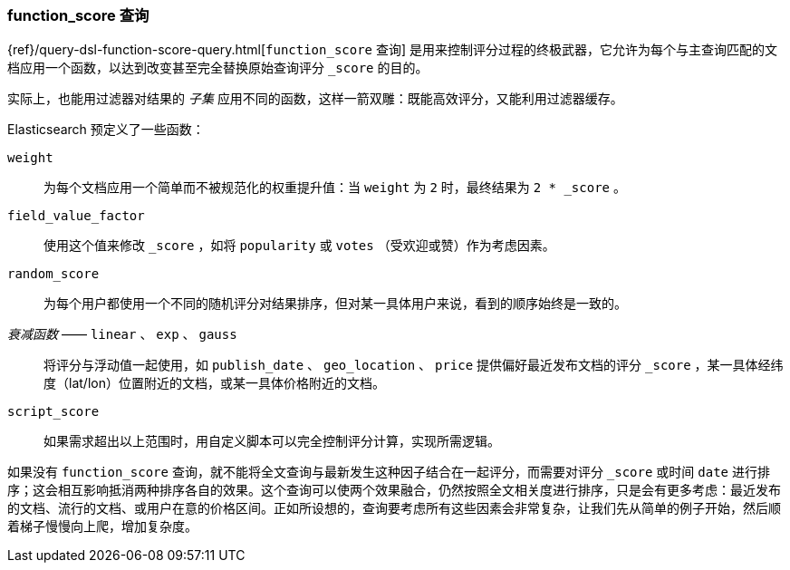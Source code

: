 [[function-score-query]]
=== function_score 查询

{ref}/query-dsl-function-score-query.html[`function_score` 查询]
是用来控制评分过程的终极武器，它允许为每个与主查询匹配的文档应用一个函数，((("function_score query")))((("relevance", "controlling", "function_score query")))以达到改变甚至完全替换原始查询评分 `_score` 的目的。

实际上，也能用过滤器对结果的 _子集_ 应用不同的函数，这样一箭双雕：既能高效评分，又能利用过滤器缓存。

Elasticsearch 预定义了一些函数：

`weight`::

    为每个文档应用一个简单而不被规范化的权重提升值：当 `weight` 为 `2` 时，最终结果为 `2 * _score` 。

`field_value_factor`::

    使用这个值来修改 `_score` ，如将 `popularity` 或 `votes` （受欢迎或赞）作为考虑因素。

`random_score`::

    为每个用户都使用一个不同的随机评分对结果排序，但对某一具体用户来说，看到的顺序始终是一致的。

_衰减函数_ —— `linear` 、 `exp` 、 `gauss`::

    将评分与浮动值一起使用，如 `publish_date` 、 `geo_location` 、 `price` 提供偏好最近发布文档的评分 `_score` ，某一具体经纬度（lat/lon）位置附近的文档，或某一具体价格附近的文档。

`script_score`::

    如果需求超出以上范围时，用自定义脚本可以完全控制评分计算，实现所需逻辑。

如果没有 `function_score` 查询，就不能将全文查询与最新发生这种因子结合在一起评分，而需要对评分 `_score` 或时间 `date` 进行排序；这会相互影响抵消两种排序各自的效果。这个查询可以使两个效果融合，仍然按照全文相关度进行排序，只是会有更多考虑：最近发布的文档、流行的文档、或用户在意的价格区间。正如所设想的，查询要考虑所有这些因素会非常复杂，让我们先从简单的例子开始，然后顺着梯子慢慢向上爬，增加复杂度。
